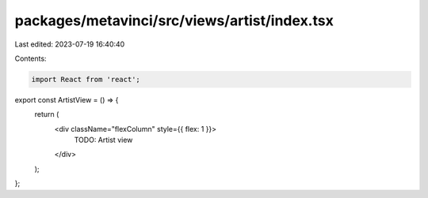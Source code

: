 packages/metavinci/src/views/artist/index.tsx
=============================================

Last edited: 2023-07-19 16:40:40

Contents:

.. code-block:: tsx

    import React from 'react';

export const ArtistView = () => {
  return (
    <div className="flexColumn" style={{ flex: 1 }}>
      TODO: Artist view
    </div>
  );
};


